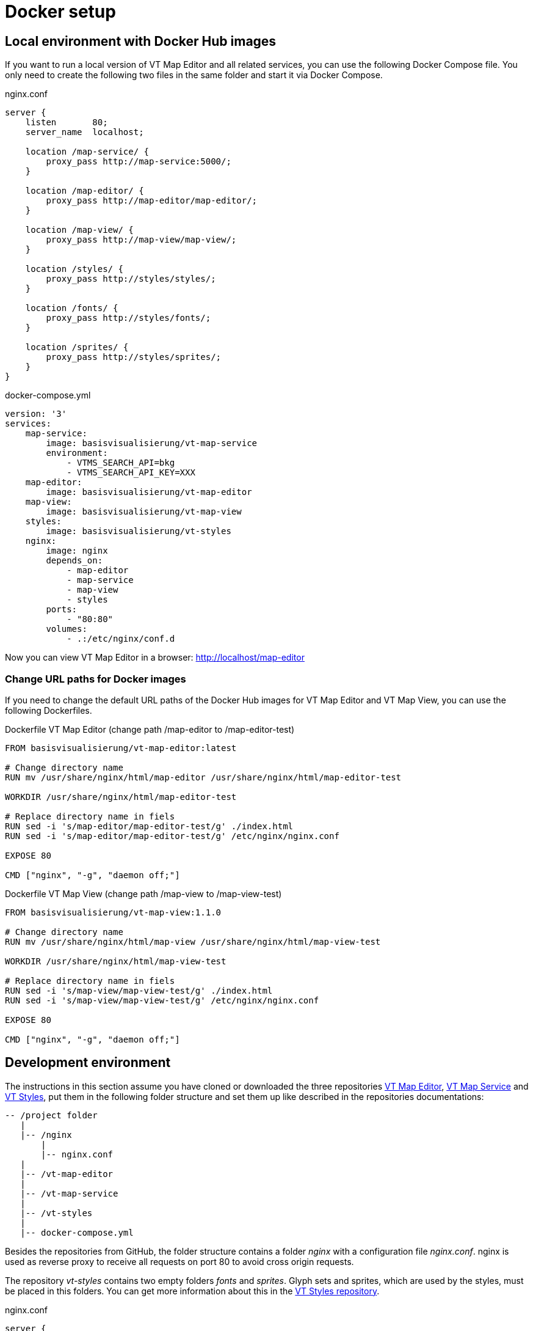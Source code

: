 = Docker setup

== Local environment with Docker Hub images
If you want to run a local version of VT Map Editor and all related services, you can use the following Docker Compose file. You only need to create the following two files in the same folder and start it via Docker Compose.

.nginx.conf
```
server {
    listen       80;
    server_name  localhost;

    location /map-service/ {
    	proxy_pass http://map-service:5000/;
    }

    location /map-editor/ {
    	proxy_pass http://map-editor/map-editor/;
    }

    location /map-view/ {
    	proxy_pass http://map-view/map-view/;
    }

    location /styles/ {
    	proxy_pass http://styles/styles/;
    }

    location /fonts/ {
    	proxy_pass http://styles/fonts/;
    }

    location /sprites/ {
    	proxy_pass http://styles/sprites/;
    }
}
```

.docker-compose.yml
```
version: '3'
services:
    map-service:
        image: basisvisualisierung/vt-map-service
        environment:
            - VTMS_SEARCH_API=bkg
            - VTMS_SEARCH_API_KEY=XXX
    map-editor:
        image: basisvisualisierung/vt-map-editor
    map-view:
        image: basisvisualisierung/vt-map-view
    styles:
        image: basisvisualisierung/vt-styles
    nginx:
        image: nginx
        depends_on:
            - map-editor
            - map-service
            - map-view
            - styles
        ports:
            - "80:80"
        volumes:
            - .:/etc/nginx/conf.d

```

Now you can view VT Map Editor in a browser: link:http://localhost/map-editor[http://localhost/map-editor]

=== Change URL paths for Docker images

If you need to change the default URL paths of the Docker Hub images for VT Map Editor and VT Map View, you can use the following Dockerfiles.

.Dockerfile VT Map Editor (change path /map-editor to /map-editor-test)
```
FROM basisvisualisierung/vt-map-editor:latest

# Change directory name
RUN mv /usr/share/nginx/html/map-editor /usr/share/nginx/html/map-editor-test

WORKDIR /usr/share/nginx/html/map-editor-test

# Replace directory name in fiels
RUN sed -i 's/map-editor/map-editor-test/g' ./index.html
RUN sed -i 's/map-editor/map-editor-test/g' /etc/nginx/nginx.conf

EXPOSE 80

CMD ["nginx", "-g", "daemon off;"]
```

.Dockerfile VT Map View (change path /map-view to /map-view-test)
```
FROM basisvisualisierung/vt-map-view:1.1.0

# Change directory name
RUN mv /usr/share/nginx/html/map-view /usr/share/nginx/html/map-view-test

WORKDIR /usr/share/nginx/html/map-view-test

# Replace directory name in fiels
RUN sed -i 's/map-view/map-view-test/g' ./index.html
RUN sed -i 's/map-view/map-view-test/g' /etc/nginx/nginx.conf

EXPOSE 80

CMD ["nginx", "-g", "daemon off;"]
```

== Development environment

The instructions in this section assume you have cloned or downloaded the three repositories link:https://github.com/basisvisualisierung/vt-map-editor[VT Map Editor], link:https://github.com/basisvisualisierung/vt-map-service[VT Map Service] and link:https://github.com/basisvisualisierung/vt-styles[VT Styles], put them in the following folder structure and set them up like described in the repositories documentations:

```
-- /project folder
   |
   |-- /nginx
       |
       |-- nginx.conf
   |
   |-- /vt-map-editor
   |
   |-- /vt-map-service
   |
   |-- /vt-styles
   |
   |-- docker-compose.yml
```

Besides the repositories from GitHub, the folder structure contains a folder _nginx_ with a configuration file _nginx.conf_. nginx is used as reverse proxy to receive all requests on port 80 to avoid cross origin requests.

The repository _vt-styles_ contains two empty folders _fonts_ and _sprites_. Glyph sets and sprites, which are used by the styles, must be placed in this folders. You can get more information about this in the link:https://github.com/basisvisualisierung/vt-styles[VT Styles repository].

.nginx.conf
```
server {
    listen       80;
    server_name  localhost;

    location / {
        root   /usr/share/nginx/html;
        index  index.html index.htm;
    }

    location /map-service/ {
    	proxy_pass http://map-service:5000/;
    }

    location /map-editor/ {
    	proxy_pass http://map-editor:4200/map-editor/;
    }

    location /sockjs-node/ {
    	proxy_pass http://map-editor:4200/sockjs-node/;
    }

    location /map-view/ {
    	proxy_pass http://map-view:4201/map-view/;
    }

    location /styles/ {
    	proxy_pass http://styles/styles/;
    }

    location /fonts/ {
    	proxy_pass http://styles/fonts/;
    }

    location /sprites/ {
    	proxy_pass http://styles/sprites/;
    }
}
```

The Compose file `docker-compose.yml` can be used to start a complete development environment for VT Map Editor, including link:https://github.com/basisvisualisierung/vt-map-service[VT Map Service] and link:https://github.com/Basisvisualisierung/vt-map-editor/tree/master/projects/vt-map-view[VT Map View].

.docker-compose.yml
```
version: '3'
services:
    map-service:
        build: ./vt-map-service
        image: vt-map-service:latest
        ports:
            - "5000:5000"
        volumes:
            - ./vt-map-service/data:/service/data
        environment:
            - VTMS_SEARCH_API=bkg
            - VTMS_SEARCH_API_KEY=XXX
    map-editor:
        build: ./vt-map-editor
        image: vt-map-editor:latest
        ports:
            - "4200:4200"
            - "9876:9876"
        depends_on:
            - map-service
        volumes:
            - ./vt-map-editor:/app
            - /app/node_modules
        command: ng serve --host 0.0.0.0 --disable-host-check --port 4200 --base-href /map-editor/
    map-view:
        build: ./vt-map-editor
        image: vt-map-editor:latest
        ports:
            - "4201:4201"
        depends_on:
            - map-service
        volumes:
            - ./vt-map-editor:/app
            - /app/node_modules
        command: ng serve --host 0.0.0.0 --disable-host-check --project vt-map-view --port 4201 --base-href /map-view/
    styles:
        build: ./vt-styles
        image: vt-styles:latest
        volumes:
            - ./vt-styles/styles:/usr/share/nginx/html/styles
            - ./vt-styles/fonts:/usr/share/nginx/html/fonts
            - ./vt-styles/sprites:/usr/share/nginx/html/sprites
    nginx:
        image: nginx
        depends_on:
            - map-editor
            - map-service
            - map-view
            - styles
        ports:
            - "80:80"
        volumes:
            - ./nginx:/etc/nginx/conf.d
```

Now you can view VT Map Editor in a browser: link:http://localhost/map-editor[http://localhost/map-editor]
